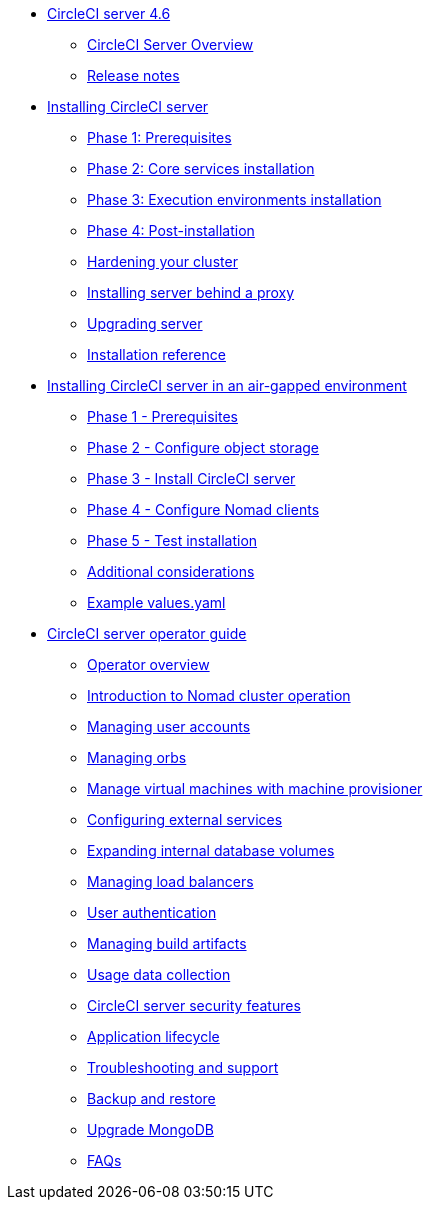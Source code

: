 * xref:overview:index.adoc[CircleCI server 4.6]
** xref:overview:circleci-server-overview.adoc[CircleCI Server Overview]
** xref:overview:release-notes.adoc[Release notes]

* xref:installation:index.adoc[Installing CircleCI server]
** xref:installation:phase-1-prerequisites.adoc[Phase 1: Prerequisites]
** xref:installation:phase-2-core-services.adoc[Phase 2: Core services installation]
** xref:installation:phase-3-execution-environments.adoc[Phase 3: Execution environments installation]
** xref:installation:phase-4-post-installation.adoc[Phase 4: Post-installation]
** xref:installation:hardening-your-cluster.adoc[Hardening your cluster]
** xref:installation:installing-server-behind-a-proxy.adoc[Installing server behind a proxy]
** xref:installation:upgrade-server.adoc[Upgrading server]
** xref:installation:installation-reference.adoc[Installation reference]

* xref:air-gapped-installation:index.adoc[Installing CircleCI server in an air-gapped environment]
** xref:air-gapped-installation:phase-1-prerequisites.adoc[Phase 1 - Prerequisites]
** xref:air-gapped-installation:phase-2-configure-object-storage.adoc[Phase 2 - Configure object storage]
** xref:air-gapped-installation:phase-3-install-circleci-server.adoc[Phase 3 - Install CircleCI server]
** xref:air-gapped-installation:phase-4-configure-nomad-clients.adoc[Phase 4 - Configure Nomad clients]
** xref:air-gapped-installation:phase-5-test-your-installation.adoc[Phase 5 - Test installation]
** xref:air-gapped-installation:additional-considerations.adoc[Additional considerations]
** xref:air-gapped-installation:example-values.adoc[Example values.yaml]

* xref:operator:index.adoc[CircleCI server operator guide]
** xref:operator:operator-overview.adoc[Operator overview]
** xref:operator:introduction-to-nomad-cluster-operation.adoc[Introduction to Nomad cluster operation]
** xref:operator:managing-user-accounts.adoc[Managing user accounts]
** xref:operator:managing-orbs.adoc[Managing orbs]
** xref:operator:manage-virtual-machines-with-machine-provisioner.adoc[Manage virtual machines with machine provisioner]
** xref:operator:configuring-external-services.adoc[Configuring external services]
** xref:operator:expanding-internal-database-volumes.adoc[Expanding internal database volumes]
** xref:operator:managing-load-balancers.adoc[Managing load balancers]
** xref:operator:user-authentication.adoc[User authentication]
** xref:operator:managing-build-artifacts.adoc[Managing build artifacts]
** xref:operator:usage-data-collection.adoc[Usage data collection]
** xref:operator:circleci-server-security-features.adoc[CircleCI server security features]
** xref:operator:application-lifecycle.adoc[Application lifecycle]
** xref:operator:troubleshooting-and-support.adoc[Troubleshooting and support]
** xref:operator:backup-and-restore.adoc[Backup and restore]
** xref:operator:upgrade-mongo.adoc[Upgrade MongoDB]
** xref:operator:faq.adoc[FAQs]
